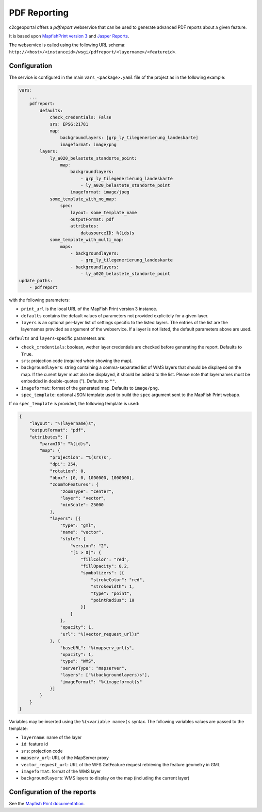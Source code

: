 .. _integrator_pdfreport:

PDF Reporting
=============

c2cgeoportal offers a *pdfreport* webservice that can be used to generate
advanced PDF reports about a given feature.

It is based upon `MapfishPrint version 3 <http://mapfish.github.io/mapfish-print-doc/>`_
and `Jasper Reports <http://community.jaspersoft.com/project/jasperreports-library>`_.

The webservice is called using the following URL schema:
``http://<host>/<instanceid>/wsgi/pdfreport/<layername>/<featureid>``.


Configuration
-------------

The service is configured in the main ``vars_<package>.yaml`` file of the project
as in the following example:

.. code-block:: yaml

    vars:
        ...
        pdfreport:
            defaults:
                check_credentials: False
                srs: EPSG:21781
                map:
                    backgroundlayers: [grp_ly_tilegenerierung_landeskarte]
                    imageformat: image/png
            layers:
                ly_a020_belastete_standorte_point:
                    map:
                        backgroundlayers:
                            - grp_ly_tilegenerierung_landeskarte
                            - ly_a020_belastete_standorte_point
                        imageformat: image/jpeg
                some_template_with_no_map:
                    spec:
                        layout: some_template_name
                        outputFormat: pdf
                        attributes:
                            datasourceID: %(ids)s
                some_template_with_multi_map:
                    maps:
                        - backgroundlayers:
                            - grp_ly_tilegenerierung_landeskarte
                        - backgroundlayers:
                            - ly_a020_belastete_standorte_point
    update_paths:
        - pdfreport


with the following parameters:

* ``print_url`` is the local URL of the MapFish Print version 3 instance.
* ``defaults`` contains the default values of parameters not provided explicitely for a given layer.
* ``layers`` is an optional per-layer list of settings specific to the listed layers. The entries of the list are the layernames provided as argument of the webservice. If a layer is not listed, the default parameters above are used.

``defaults`` and ``layers``-specific parameters are:

* ``check_credentials``: boolean, wether layer credentials are checked before generating the report. Defaults to ``True``.
* ``srs``: projection code (required when showing the map).
* ``backgroundlayers``: string containing a comma-separated list of WMS layers that should be displayed on the map. If the curent layer must also be displayed, it should be added to the list. Please note that layernames must be embedded in double-quotes ("). Defaults to ``""``.
* ``imageformat``: format of the generated map. Defaults to ``image/png``.
* ``spec_template``: optional JSON template used to build the ``spec`` argument sent to the MapFish Print webapp.

If no ``spec_template`` is provided, the following template is used:

.. code-block:: json

    {
        "layout": "%(layername)s",
        "outputFormat": "pdf",
        "attributes": {
            "paramID": "%(id)s",
            "map": {
                "projection": "%(srs)s",
                "dpi": 254,
                "rotation": 0,
                "bbox": [0, 0, 1000000, 1000000],
                "zoomToFeatures": {
                    "zoomType": "center",
                    "layer": "vector",
                    "minScale": 25000
                },
                "layers": [{
                    "type": "gml",
                    "name": "vector",
                    "style": {
                        "version": "2",
                        "[1 > 0]": {
                            "fillColor": "red",
                            "fillOpacity": 0.2,
                            "symbolizers": [{
                                "strokeColor": "red",
                                "strokeWidth": 1,
                                "type": "point",
                                "pointRadius": 10
                            }]
                        }
                    },
                    "opacity": 1,
                    "url": "%(vector_request_url)s"
                }, {
                    "baseURL": "%(mapserv_url)s",
                    "opacity": 1,
                    "type": "WMS",
                    "serverType": "mapserver",
                    "layers": ["%(backgroundlayers)s"],
                    "imageFormat": "%(imageformat)s"
                }]
            }
        }
    }

Variables may be inserted using the ``%(<variable name>)s`` syntax. The following
variables values are passed to the template:

* ``layername``: name of the layer
* ``id``: feature id
* ``srs``: projection code
* ``mapserv_url``: URL of the MapServer proxy
* ``vector_request_url``: URL of the WFS GetFeature request retrieving the feature geometry in GML
* ``imageformat``: format of the WMS layer
* ``backgroundlayers``: WMS layers to display on the map (including the current layer)

Configuration of the reports
----------------------------

See the `Mapfish Print documentation <http://mapfish.github.io/mapfish-print-doc/>`_.

